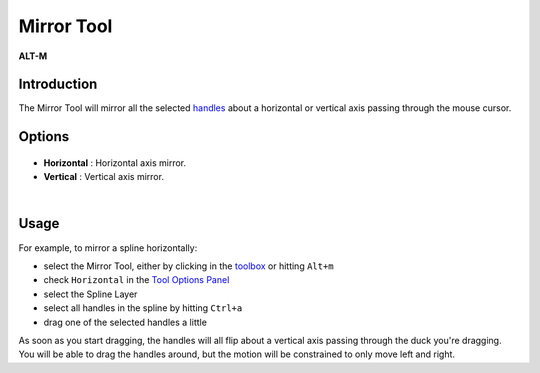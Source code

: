 .. _tool_mirror:

########################
     Mirror Tool
########################
|Tool_mirror.png| \ **ALT-M**\ 

Introduction
------------

The Mirror Tool will mirror all the selected `handles <Handle>`__ about
a horizontal or vertical axis passing through the mouse cursor.

Options
-------

.. figure:: mirror_dat/Mirror_Tool_Options.png
   :alt: Mirror_Tool_Options.png

   
-  **Horizontal** : Horizontal axis mirror.
-  **Vertical** : Vertical axis mirror.

| 

Usage
-----

For example, to mirror a spline horizontally:

-  select the Mirror Tool, either by clicking in the
   `toolbox <Toolbox>`__ or hitting ``Alt+m``
-  check ``Horizontal`` in the `Tool Options
   Panel <Tool_Options_Panel>`__
-  select the Spline Layer
-  select all handles in the spline by hitting ``Ctrl+a``
-  drag one of the selected handles a little

As soon as you start dragging, the handles will all flip about a
vertical axis passing through the duck you're dragging. You will be able
to drag the handles around, but the motion will be constrained to only
move left and right.

.. |Tool_mirror.png| image:: mirror_dat/Tool_mirror.png
   :width: 64px
